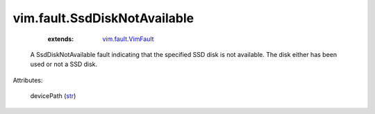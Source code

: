 .. _str: https://docs.python.org/2/library/stdtypes.html

.. _vim.fault.VimFault: ../../vim/fault/VimFault.rst


vim.fault.SsdDiskNotAvailable
=============================
    :extends:

        `vim.fault.VimFault`_

  A SsdDiskNotAvailable fault indicating that the specified SSD disk is not available. The disk either has been used or not a SSD disk.

Attributes:

    devicePath (`str`_)




